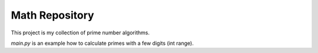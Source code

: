 Math Repository
========================

This project is my collection of prime number algorithms.

*main.py* is an example how to calculate primes with a few digits (int range).
